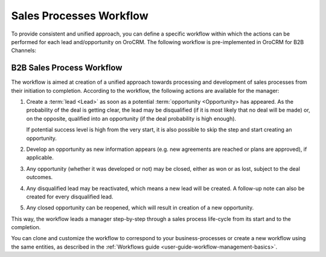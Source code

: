 
.. _user-guide-sales-processes:

Sales Processes Workflow
========================

To provide consistent and unified approach, you can define a specific workflow within which the actions can be
performed for each lead and/opportunity on OroCRM. The following workflow is pre-implemented in OroCRM
for B2B Channels:


B2B Sales Process Workflow
--------------------------

The workflow is aimed at creation of a unified approach towards processing and development of sales processes from their
initiation to completion. According to the workflow, the following actions are available for the manager:

1. Create a :term:`lead <Lead>` as soon as a potential :term:`opportunity <Opportunity> has appeared. As the probability
   of the deal is getting clear, the lead may be disqualified (if it is most likely that no deal will be made) or, on 
   the opposite, qualified into an opportunity (if the deal probability is high enough).

   If potential success level is high from the very start, it is also possible to skip the step and start creating an 
   opportunity.

2. Develop an opportunity as new information appears (e.g. new agreements are reached or plans are approved), if 
   applicable.

3. Any opportunity (whether it was developed or not) may be closed, either as won or as lost, subject to the deal 
   outcomes.

4. Any disqualified lead may be reactivated, which means a new lead will be created. A follow-up note can also be 
   created for every disqualified lead. 

5. Any closed opportunity can be reopened, which will result in creation of a new opportunity.
 

.. image:: ./img/sales_process/sales_process_wf.png

This way, the workflow leads a manager step-by-step through  a sales process life-cycle from its start and to the 
completion.

You can clone and customize the workflow to correspond to your business-processes or create a new workflow using the 
same entities, as described in the :ref:`Workflows guide <user-guide-workflow-management-basics>`.
